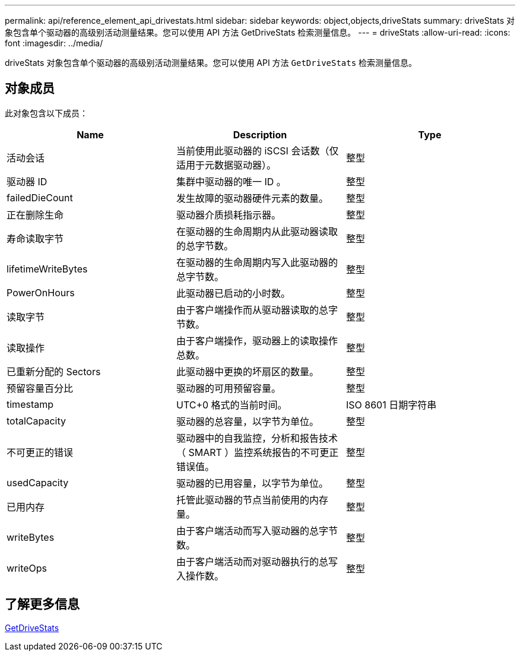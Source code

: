 ---
permalink: api/reference_element_api_drivestats.html 
sidebar: sidebar 
keywords: object,objects,driveStats 
summary: driveStats 对象包含单个驱动器的高级别活动测量结果。您可以使用 API 方法 GetDriveStats 检索测量信息。 
---
= driveStats
:allow-uri-read: 
:icons: font
:imagesdir: ../media/


[role="lead"]
driveStats 对象包含单个驱动器的高级别活动测量结果。您可以使用 API 方法 `GetDriveStats` 检索测量信息。



== 对象成员

此对象包含以下成员：

|===
| Name | Description | Type 


 a| 
活动会话
 a| 
当前使用此驱动器的 iSCSI 会话数（仅适用于元数据驱动器）。
 a| 
整型



 a| 
驱动器 ID
 a| 
集群中驱动器的唯一 ID 。
 a| 
整型



 a| 
failedDieCount
 a| 
发生故障的驱动器硬件元素的数量。
 a| 
整型



 a| 
正在删除生命
 a| 
驱动器介质损耗指示器。
 a| 
整型



 a| 
寿命读取字节
 a| 
在驱动器的生命周期内从此驱动器读取的总字节数。
 a| 
整型



 a| 
lifetimeWriteBytes
 a| 
在驱动器的生命周期内写入此驱动器的总字节数。
 a| 
整型



 a| 
PowerOnHours
 a| 
此驱动器已启动的小时数。
 a| 
整型



 a| 
读取字节
 a| 
由于客户端操作而从驱动器读取的总字节数。
 a| 
整型



 a| 
读取操作
 a| 
由于客户端操作，驱动器上的读取操作总数。
 a| 
整型



 a| 
已重新分配的 Sectors
 a| 
此驱动器中更换的坏扇区的数量。
 a| 
整型



 a| 
预留容量百分比
 a| 
驱动器的可用预留容量。
 a| 
整型



 a| 
timestamp
 a| 
UTC+0 格式的当前时间。
 a| 
ISO 8601 日期字符串



 a| 
totalCapacity
 a| 
驱动器的总容量，以字节为单位。
 a| 
整型



 a| 
不可更正的错误
 a| 
驱动器中的自我监控，分析和报告技术（ SMART ）监控系统报告的不可更正错误值。
 a| 
整型



 a| 
usedCapacity
 a| 
驱动器的已用容量，以字节为单位。
 a| 
整型



 a| 
已用内存
 a| 
托管此驱动器的节点当前使用的内存量。
 a| 
整型



 a| 
writeBytes
 a| 
由于客户端活动而写入驱动器的总字节数。
 a| 
整型



 a| 
writeOps
 a| 
由于客户端活动而对驱动器执行的总写入操作数。
 a| 
整型

|===


== 了解更多信息

xref:reference_element_api_getdrivestats.adoc[GetDriveStats]
